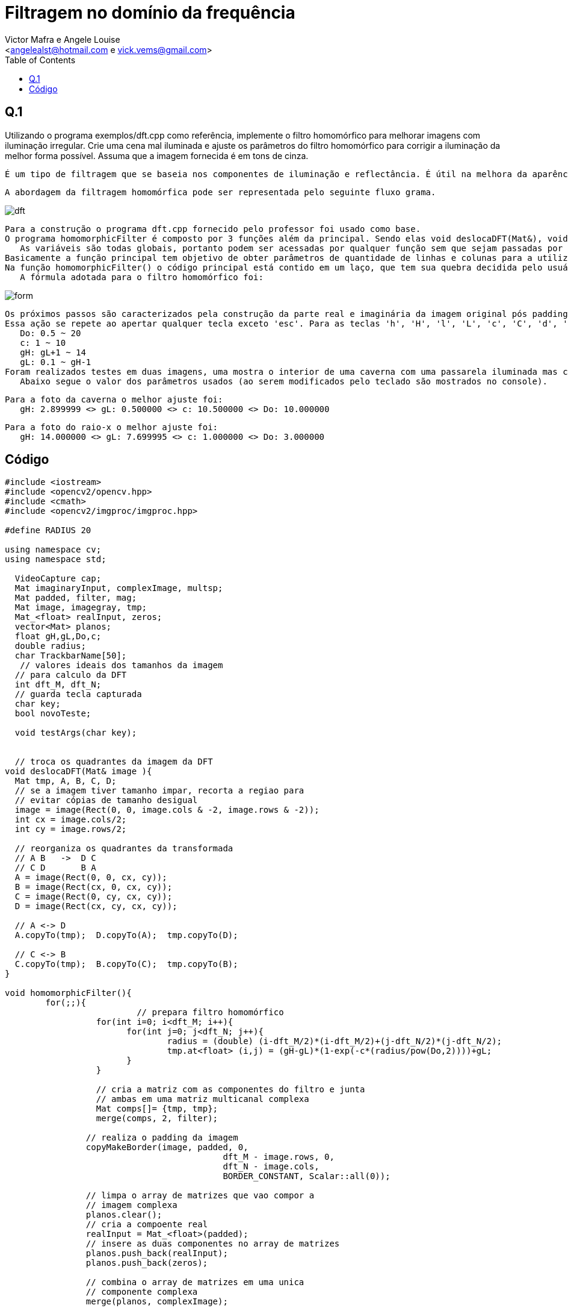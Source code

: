 = Filtragem no domínio da frequência
:Author:    Victor Mafra e Angele Louise
:Email:     <angelealst@hotmail.com e vick.vems@gmail.com>
:toc: left

== Q.1

Utilizando o programa exemplos/dft.cpp como referência, implemente o filtro homomórfico para melhorar imagens com iluminação irregular. 
Crie uma cena mal iluminada e ajuste os parâmetros do filtro homomórfico para corrigir a iluminação da melhor forma possível. Assuma que a imagem fornecida é 
em tons de cinza.

    É um tipo de filtragem que se baseia nos componentes de iluminação e reflectância. É útil na melhora da aparência de imagens através de compressão de intervalo de brilho e realce de contraste simultâneos.

    A abordagem da filtragem homomórfica pode ser representada pelo seguinte fluxo grama.
    


image::dft.png[]


	Para a construção o programa dft.cpp fornecido pelo professor foi usado como base.
	O programa homomorphicFilter é composto por 3 funções além da principal. Sendo elas void deslocaDFT(Mat&), void homomorphicFilter() e void testArgs(char).
    As variáveis são todas globais, portanto podem ser acessadas por qualquer função sem que sejam passadas por parâmetro.
	Basicamente a função principal tem objetivo de obter parâmetros de quantidade de linhas e colunas para a utilização otimizada do método de transformada discreta de Fourrier(DFT). Para isso a imagem passada tem suas colunas e linhas verificadas através do método getOptimalDFTSize(int) cujo retorno se trata da melhor magnitude das componentes citadas. Uma nova matriz é criada com o tamanho da imagem original mais o padding(imagem completada com zeros para que suas dimensões sejam ótimas) que servirá para que os valores do filtro sejam alocados, já que o filtro deve possuir tamanho idêntico ao da imagem pós padding.
	Na função homomorphicFilter() o código principal está contido em um laço, que tem sua quebra decidida pelo usuário (veja mais detalhes posteriormente). O primeira coisa a ser executada dentro da função é o cálculo do filtro homomórfico, cujos valores iniciais das variáveis gama high(gH), gama low(gL), Do e c são respectivamente  2.0, 0.5, 8, 1 (foram os valores adotados pelo professor, e também adotados nesse programa com finalidade de checar se o programa foi bem sucedido ao obter os mesmos resultados na mesma imagem e de criar limites superior e inferior para o valor das variáveis). 
    A fórmula adotada para o filtro homomórfico foi: 


image::form.png[]



	Os próximos passos são caracterizados pela construção da parte real e imaginária da imagem original pós padding. É realizado o procedimento de transformada e em seguida seus quadrantes são trocados na função void deslocaDFT(Mat&). O filtro é aplicado a imagem seus quadrantes são novamente trocados, há a transformada inversa de Fourrier resultando em uma imagem com dois canais. O canal resultante com valores reais é normalizado e exibido na tela.
	Essa ação se repete ao apertar qualquer tecla exceto 'esc'. Para as teclas 'h', 'H', 'l', 'L', 'c', 'C', 'd', 'D' existem ações avaliadas pela função void testArgs(char). Para os caracteres maiúsculos há acréscimo no valor da variável, para os minúsculos há decréscimo. Os valores de acréscimo e decréscimo são diferentes para as variáveis, sendo de 0.5 para Do('d' e 'D') e c('c' e 'C') e de 0.1 para   gama low('l' e 'L') e gama high('h' e 'H'). Os limites foram escolhidos arbitrariamente e são:
    Do: 0.5 ~ 20
    c: 1 ~ 10
    gH: gL+1 ~ 14
    gL: 0.1 ~ gH-1
	Foram realizados testes em duas imagens, uma mostra o interior de uma caverna com uma passarela iluminada mas com paredes escuras e a segunda se trata de um raio-x. Em ambas as imagens após os filtros mais detalhes puderam ser observados. Na caverna detalhes nas rochas das paredes laterais que eram mais escuras na imagem original se tornaram mais evidentes e no raio-x houve um aumento na nitidez e contraste, possibilitando a melhor visualização do que é osso e do que não é osso, as veias e artérias se tornaram mais evidentes também. 
    Abaixo segue o valor dos parâmetros usados (ao serem modificados pelo teclado são mostrados no console).

	Para a foto da caverna o melhor ajuste foi:
    gH: 2.899999 <> gL: 0.500000 <> c: 10.500000 <> Do: 10.000000

	Para a foto do raio-x o melhor ajuste foi:
    gH: 14.000000 <> gL: 7.699995 <> c: 1.000000 <> Do: 3.000000


== Código

[source,c]
----------------------------
#include <iostream>
#include <opencv2/opencv.hpp>
#include <cmath>
#include <opencv2/imgproc/imgproc.hpp>

#define RADIUS 20

using namespace cv;
using namespace std;

  VideoCapture cap;
  Mat imaginaryInput, complexImage, multsp;
  Mat padded, filter, mag;
  Mat image, imagegray, tmp;
  Mat_<float> realInput, zeros;
  vector<Mat> planos;
  float gH,gL,Do,c;
  double radius;
  char TrackbarName[50];
   // valores ideais dos tamanhos da imagem
  // para calculo da DFT
  int dft_M, dft_N;
  // guarda tecla capturada
  char key;
  bool novoTeste;
  
  void testArgs(char key);
  
  
  // troca os quadrantes da imagem da DFT
void deslocaDFT(Mat& image ){
  Mat tmp, A, B, C, D;
  // se a imagem tiver tamanho impar, recorta a regiao para
  // evitar cópias de tamanho desigual
  image = image(Rect(0, 0, image.cols & -2, image.rows & -2));
  int cx = image.cols/2;
  int cy = image.rows/2;

  // reorganiza os quadrantes da transformada
  // A B   ->  D C
  // C D       B A
  A = image(Rect(0, 0, cx, cy));
  B = image(Rect(cx, 0, cx, cy));
  C = image(Rect(0, cy, cx, cy));
  D = image(Rect(cx, cy, cx, cy));

  // A <-> D
  A.copyTo(tmp);  D.copyTo(A);  tmp.copyTo(D);

  // C <-> B
  C.copyTo(tmp);  B.copyTo(C);  tmp.copyTo(B);
}

void homomorphicFilter(){
	for(;;){
			  // prepara filtro homomórfico
		  for(int i=0; i<dft_M; i++){
			for(int j=0; j<dft_N; j++){
				radius = (double) (i-dft_M/2)*(i-dft_M/2)+(j-dft_N/2)*(j-dft_N/2);
				tmp.at<float> (i,j) = (gH-gL)*(1-exp(-c*(radius/pow(Do,2))))+gL;
			}
		  }

		  // cria a matriz com as componentes do filtro e junta
		  // ambas em uma matriz multicanal complexa
		  Mat comps[]= {tmp, tmp};
		  merge(comps, 2, filter);
	  
		// realiza o padding da imagem
		copyMakeBorder(image, padded, 0,
					   dft_M - image.rows, 0,
					   dft_N - image.cols,
					   BORDER_CONSTANT, Scalar::all(0));

		// limpa o array de matrizes que vao compor a
		// imagem complexa
		planos.clear();
		// cria a compoente real
		realInput = Mat_<float>(padded);
		// insere as duas componentes no array de matrizes
		planos.push_back(realInput);
		planos.push_back(zeros);

		// combina o array de matrizes em uma unica
		// componente complexa
		merge(planos, complexImage);

		// calcula o dft
		dft(complexImage, complexImage);

		// realiza a troca de quadrantes
		deslocaDFT(complexImage);

		// aplica o filtro frequencial
		mulSpectrums(complexImage,filter,complexImage,0);

		// limpa o array de planos
		planos.clear();
		// separa as partes real e imaginaria para modifica-las
		split(complexImage, planos);

		// recompoe os planos em uma unica matriz complexa
		merge(planos, complexImage);

		// troca novamente os quadrantes
		deslocaDFT(complexImage);

		cout << complexImage.size().height << endl;
		// calcula a DFT inversa
		idft(complexImage, complexImage);

		// limpa o array de planos
		planos.clear();

		// separa as partes real e imaginaria da
		// imagem filtrada
		split(complexImage, planos);

		// normaliza a parte real para exibicao
		normalize(planos[0], planos[0], 0, 1, CV_MINMAX);
		imshow("filtrada", planos[0]);
			printf("gH: %f <> gL: %f <> c: %f <> Do: %f \n",gH,gL,c,Do);
		
		 key = (char) waitKey(0);
		if( key == 27 ) 
			break;
		
		testArgs(key);
	}
	
}

int main(int argc, char**argv){
  
  // captura uma imagem para recuperar as
  image= imread(argv[1],CV_LOAD_IMAGE_GRAYSCALE);
  //mostra imagem original
  imshow("original", image);
  
  // ganho inicial do ruido
  gH=2.0;
  gL=0.5;
  Do=8;
  c=1;
  
  printf("Ref gH: %f <> gL: %f <> c: %f <> Do: %f \n",gH,gL,c,Do);
  
  // identifica os tamanhos otimos para
  // calculo do FFT
  dft_M = getOptimalDFTSize(image.rows);
  dft_N = getOptimalDFTSize(image.cols);

  // realiza o padding da imagem
  copyMakeBorder(image, padded, 0,
                 dft_M - image.rows, 0,
                 dft_N - image.cols,
                 BORDER_CONSTANT, Scalar::all(0));

  // parte imaginaria da matriz complexa (preenchida com zeros)
  zeros = Mat_<float>::zeros(padded.size());

  // prepara a matriz complexa para ser preenchida
  complexImage = Mat(padded.size(), CV_32FC2, Scalar(0));

  // a função de transferência (filtro frequencial) deve ter o
  // mesmo tamanho e tipo da matriz complexa
  filter = complexImage.clone();

  // cria uma matriz temporária para criar as componentes real
  // e imaginaria do filtro ideal
  tmp = Mat(dft_M, dft_N, CV_32F);
  homomorphicFilter();
  return 0;
}

void testArgs(char key){
	novoTeste=true;
	switch(key){
      // aumenta o c
    case 'C':
     c=c+0.5;
      if(c > 15)
        c=10;
      break;
      // diminui o c
    case 'c':
      c=c-0.5;
      if(c<1)
		 c=1;
      break;
       // aumenta o Do
    case 'D':
      Do += 0.5;
	  if(Do > 20)
        Do=20;
      break;
       // diminui o Do
    case 'd':
      Do -= 0.5;
      if(Do < 0.5)
        Do=0.5;
      break;
	    // aumenta o gama High
    case 'H':
      gH += 0.1;
	  if(gH > 14)
        gH=14;
      break;
	  // diminui o gama High
    case 'h':
      gH -= 0.1;
	  if(gH < gL+1)
        gH=gL+1;
      break;
	 case 'L':
      gL += 0.1;
	  if(gL > gH-1)
        gL=gH-1;
      break;
	  // diminui o gama High
    case 'l':
      gL -= 0.1;
	  if(gL < 0.1)
        gL=0.1;
      break;
    }
}

----------------------------

.Original
image::cave.jpeg[]
.Filtro
image::experimento-cave.png[]

.Original
image::xray.png[]
.Filtro
image::raiox.png[]

link:index.html[Voltar]